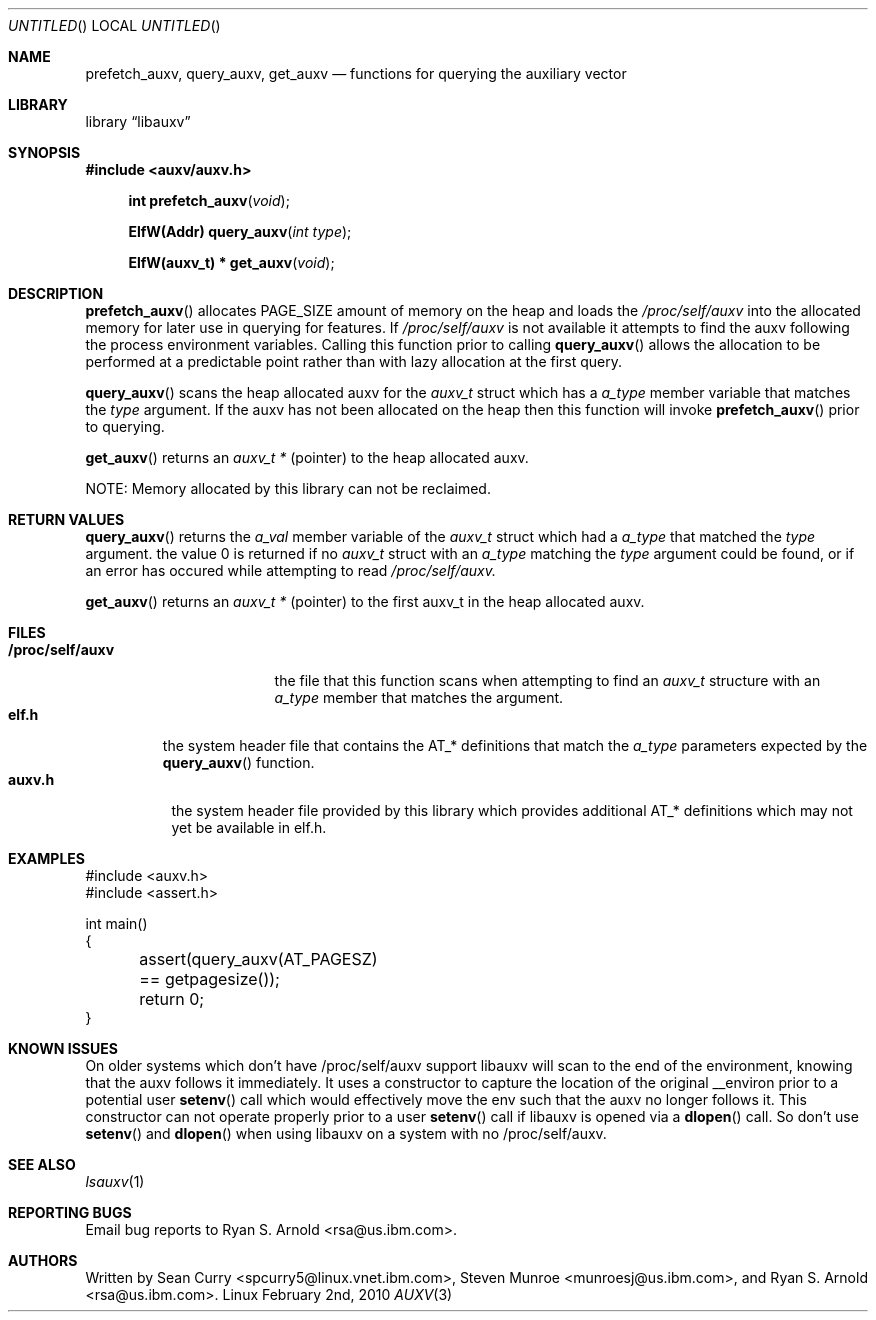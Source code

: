 .\" VIEW THIS MAN PAGE WITH THE COMMAND:
.\" groff -mdoc -Tascii auxv.3
.Dd February 2nd, 2010
.Os Linux
.Dt AUXV \&3 "Library Functions Manual"
.Sh NAME
.Nm prefetch_auxv,
.Nm query_auxv,
.Nm get_auxv
.Nd functions for querying the auxiliary vector
.Sh LIBRARY
.Lb libauxv
.Sh SYNOPSIS
.In auxv/auxv.h
.Fn "int prefetch_auxv" "void"
.Fn "ElfW(Addr) query_auxv" "int type"
.Fn "ElfW(auxv_t) * get_auxv" "void"
.Sh DESCRIPTION
.Pp
.Fn prefetch_auxv
allocates PAGE_SIZE amount of memory on the heap and loads the
.Pa /proc/self/auxv 
into the allocated memory for later use in querying for features.  If
.Pa /proc/self/auxv
is not available it attempts to find the auxv following the process
environment variables.  Calling this function prior to calling 
.Fn query_auxv
allows the allocation to be performed at a predictable point rather than with
lazy allocation at the first query.
.Pp
.Fn query_auxv
scans the heap allocated auxv for the
.Vt auxv_t
struct which has a 
.Va a_type
member variable that matches the 
.Ar type
argument.  If the auxv has not been allocated on the heap then this function
will invoke
.Fn prefetch_auxv
prior to querying.
.Pp
.Fn get_auxv
returns an
.Vt auxv_t *
(pointer) to the heap allocated auxv.
.Pp
NOTE: Memory allocated by this library can not be reclaimed.
.Sh RETURN VALUES
.Fn query_auxv 
returns the 
.Va a_val 
member variable of the 
.Vt auxv_t 
struct which had a
.Va a_type 
that matched the 
.Ar type
argument. the value 0 is returned if no 
.Vt auxv_t
struct with an
.Va a_type 
matching the 
.Ar type
argument could be found, or if an error has occured while attempting to read
.Pa /proc/self/auxv.
.Pp
.Fn get_auxv
returns an
.Vt auxv_t *
(pointer) to the first auxv_t in the heap allocated auxv.
.Sh FILES
.Bl -tag -width "/proc/self/auxv" -compact
.It Sy /proc/self/auxv
the file that this function scans when attempting to find an 
.Vt auxv_t 
structure with an 
.Va a_type 
member that matches the argument.
.El
.Bl -tag -width "elf.h" -compact
.It Sy elf.h
the system header file that contains the AT_* definitions that match the
.Va a_type
parameters expected by the
.Fn query_auxv
function.
.El
.Bl -tag -width "auxv.h" -compact
.It Sy auxv.h
the system header file provided by this library which provides additional AT_*
definitions which may not yet be available in elf.h.
.El
.Sh EXAMPLES
.Bd -literal
#include <auxv.h>
#include <assert.h>

int main()
{
	assert(query_auxv(AT_PAGESZ) == getpagesize());
	return 0;
}
.Ed
.Sh KNOWN ISSUES
On older systems which don't have /proc/self/auxv support libauxv will scan to
the end of the environment, knowing that the auxv follows it immediately.  It
uses a constructor to capture the location of the original
__environ prior to a potential user
.Fn setenv
call which would effectively move the env such that the auxv no longer
follows it.  This constructor can not operate properly prior to a user
.Fn setenv
call if libauxv is opened via a
.Fn dlopen
call.  So don't use
.Fn setenv
and 
.Fn dlopen
when using libauxv on a system with no /proc/self/auxv.
.Sh SEE ALSO
.Xr lsauxv 1
.Sh REPORTING BUGS
.Pp
Email bug reports to Ryan S. Arnold <rsa@us.ibm.com>.
.Sh AUTHORS
Written by Sean Curry <spcurry5@linux.vnet.ibm.com>, Steven Munroe
<munroesj@us.ibm.com>, and Ryan S. Arnold <rsa@us.ibm.com>.
